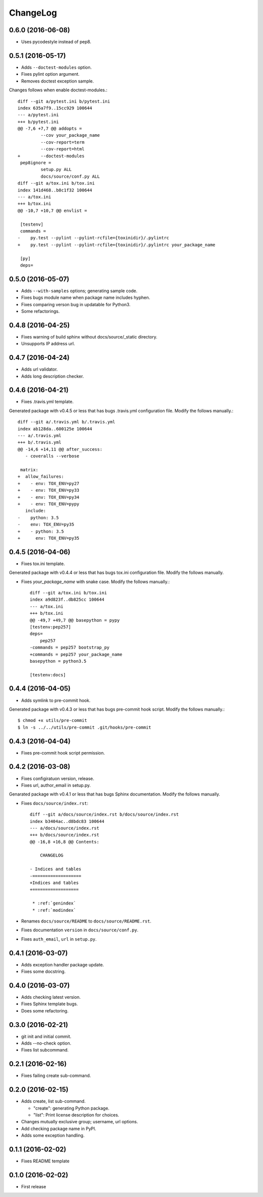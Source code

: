 ChangeLog
=========

0.6.0 (2016-06-08)
------------------

* Uses pycodestyle instead of pep8.

0.5.1 (2016-05-17)
------------------

* Adds ``--doctest-modules`` option.
* Fixes pylint option argument.
* Removes doctest exception sample.

Changes follows when enable doctest-modules.::
    
  diff --git a/pytest.ini b/pytest.ini
  index 635a7f9..15cc929 100644
  --- a/pytest.ini
  +++ b/pytest.ini
  @@ -7,6 +7,7 @@ addopts =
           --cov your_package_name
           --cov-report=term
           --cov-report=html
  +        --doctest-modules
   pep8ignore =
           setup.py ALL
           docs/source/conf.py ALL
  diff --git a/tox.ini b/tox.ini
  index 141d468..b8c1f32 100644
  --- a/tox.ini
  +++ b/tox.ini
  @@ -10,7 +10,7 @@ envlist =
   
   [testenv]
   commands =
  -    py.test --pylint --pylint-rcfile={toxinidir}/.pylintrc
  +    py.test --pylint --pylint-rcfile={toxinidir}/.pylintrc your_package_name
   
   [py]
   deps=

0.5.0 (2016-05-07)
------------------

* Adds ``--with-samples`` options; generating sample code.
* Fixes bugs module name when package name includes hyphen.
* Fixes comparing verson bug in updatable for Python3.
* Some refactorings.

0.4.8 (2016-04-25)
------------------

* Fixes warning of build sphinx without docs/source/_static directory.
* Unsupports IP address url.

0.4.7 (2016-04-24)
------------------

* Adds url validator.
* Adds long description checker.

0.4.6 (2016-04-21)
------------------

* Fixes .travis.yml template.

Generated package with v0.4.5 or less that has bugs .travis.yml configuration file.
Modify the follows manually.::

  diff --git a/.travis.yml b/.travis.yml
  index ab128da..600125e 100644
  --- a/.travis.yml
  +++ b/.travis.yml
  @@ -14,6 +14,11 @@ after_success:
     - coveralls --verbose
  
   matrix:
  +  allow_failures:
  +    - env: TOX_ENV=py27
  +    - env: TOX_ENV=py33
  +    - env: TOX_ENV=py34
  +    - env: TOX_ENV=pypy
     include:
  -    python: 3.5
  -    env: TOX_ENV=py35
  +    - python: 3.5
  +      env: TOX_ENV=py35

0.4.5 (2016-04-06)
------------------

* Fixes tox.ini template.

Generated package with v0.4.4 or less that has bugs tox.ini configuration file.
Modify the follows manually.

* Fixes `your_package_name` with snake case. Modify the follows manually.::

    diff --git a/tox.ini b/tox.ini
    index a9d823f..db825cc 100644
    --- a/tox.ini
    +++ b/tox.ini
    @@ -49,7 +49,7 @@ basepython = pypy
    [testenv:pep257]
    deps=
        pep257
    -commands = pep257 bootstrap_py
    +commands = pep257 your_package_name
    basepython = python3.5
    
    [testenv:docs]

0.4.4 (2016-04-05)
------------------

* Adds symlink to pre-commit hook.

Generated package with v0.4.3 or less that has bugs pre-commit hook script.
Modify the follows manually.::

  $ chmod +x utils/pre-commit
  $ ln -s ../../utils/pre-commit .git/hooks/pre-commit

0.4.3 (2016-04-04)
------------------

* Fixes pre-commit hook script permission.

0.4.2 (2016-03-08)
------------------

* Fixes configiratuon version, release.
* Fixes url, author_email in setup.py.
    
Genarated package with v0.4.1 or less that has bugs Sphinx documentation.
Modify the follows manually.

* Fixes ``docs/source/index.rst``::

    diff --git a/docs/source/index.rst b/docs/source/index.rst
    index b3404ac..d8bdc83 100644
    --- a/docs/source/index.rst
    +++ b/docs/source/index.rst
    @@ -16,8 +16,8 @@ Contents:
    
        CHANGELOG
    
    - Indices and tables
    -===================
    +Indices and tables
    +==================
    
     * :ref:`genindex`
     * :ref:`modindex`

* Renames ``docs/source/README`` to ``docs/source/README.rst``.
* Fixes documentation ``version`` in ``docs/source/conf.py``.
* Fixes ``auth_email``, ``url`` in ``setup.py``.

0.4.1 (2016-03-07)
------------------

* Adds exception handler package update.
* Fixes some docstring.

0.4.0 (2016-03-07)
------------------

* Adds checking latest version.
* Fixes Sphinx template bugs.
* Does some refactoring.

0.3.0 (2016-02-21)
------------------

* git init and initial commit.
* Adds --no-check option.
* Fixes list subcommand.

0.2.1 (2016-02-16)
------------------

* Fixes failing create sub-command.

0.2.0 (2016-02-15)
------------------

* Adds create, list sub-command.

  * "create":  generating Python package.
  * "list":    Print license description for choices.

* Changes mutually exclusive group; username, url options.
* Add checking package name in PyPI.
* Adds some exception handling.

0.1.1 (2016-02-02)
------------------

* Fixes README template


0.1.0 (2016-02-02)
------------------

* First release
